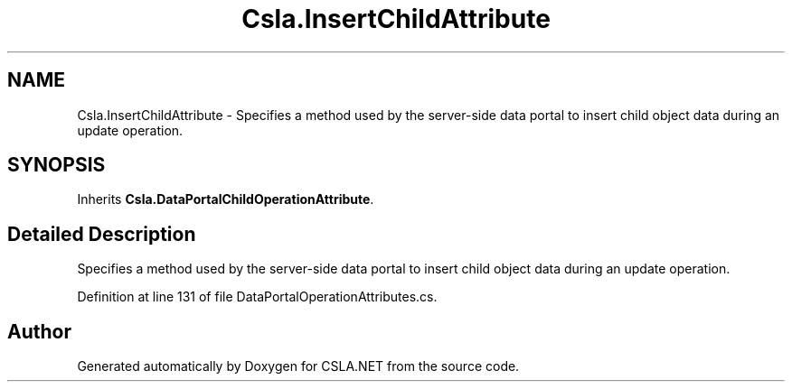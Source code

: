 .TH "Csla.InsertChildAttribute" 3 "Thu Jul 22 2021" "Version 5.4.2" "CSLA.NET" \" -*- nroff -*-
.ad l
.nh
.SH NAME
Csla.InsertChildAttribute \- Specifies a method used by the server-side data portal to insert child object data during an update operation\&.  

.SH SYNOPSIS
.br
.PP
.PP
Inherits \fBCsla\&.DataPortalChildOperationAttribute\fP\&.
.SH "Detailed Description"
.PP 
Specifies a method used by the server-side data portal to insert child object data during an update operation\&. 


.PP
Definition at line 131 of file DataPortalOperationAttributes\&.cs\&.

.SH "Author"
.PP 
Generated automatically by Doxygen for CSLA\&.NET from the source code\&.
